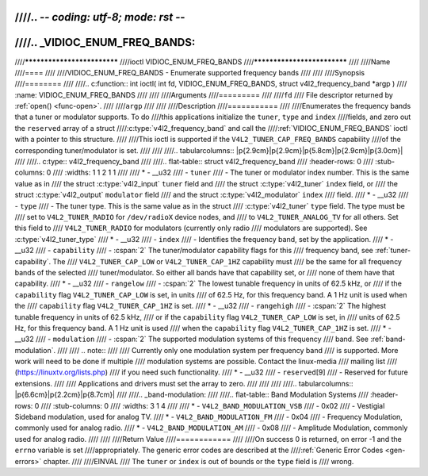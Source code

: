 ////.. -*- coding: utf-8; mode: rst -*-
////
////.. _VIDIOC_ENUM_FREQ_BANDS:
////
////****************************
////ioctl VIDIOC_ENUM_FREQ_BANDS
////****************************
////
////Name
////====
////
////VIDIOC_ENUM_FREQ_BANDS - Enumerate supported frequency bands
////
////
////Synopsis
////========
////
////.. c:function:: int ioctl( int fd, VIDIOC_ENUM_FREQ_BANDS, struct v4l2_frequency_band *argp )
////    :name: VIDIOC_ENUM_FREQ_BANDS
////
////
////Arguments
////=========
////
////``fd``
////    File descriptor returned by :ref:`open() <func-open>`.
////
////``argp``
////
////
////Description
////===========
////
////Enumerates the frequency bands that a tuner or modulator supports. To do
////this applications initialize the ``tuner``, ``type`` and ``index``
////fields, and zero out the ``reserved`` array of a struct
////:c:type:`v4l2_frequency_band` and call the
////:ref:`VIDIOC_ENUM_FREQ_BANDS` ioctl with a pointer to this structure.
////
////This ioctl is supported if the ``V4L2_TUNER_CAP_FREQ_BANDS`` capability
////of the corresponding tuner/modulator is set.
////
////
////.. tabularcolumns:: |p{2.9cm}|p{2.9cm}|p{5.8cm}|p{2.9cm}|p{3.0cm}|
////
////.. c:type:: v4l2_frequency_band
////
////.. flat-table:: struct v4l2_frequency_band
////    :header-rows:  0
////    :stub-columns: 0
////    :widths:       1 1 2 1 1
////
////    * - __u32
////      - ``tuner``
////      - The tuner or modulator index number. This is the same value as in
////	the struct :c:type:`v4l2_input` ``tuner`` field and
////	the struct :c:type:`v4l2_tuner` ``index`` field, or
////	the struct :c:type:`v4l2_output` ``modulator`` field
////	and the struct :c:type:`v4l2_modulator` ``index``
////	field.
////    * - __u32
////      - ``type``
////      - The tuner type. This is the same value as in the struct
////	:c:type:`v4l2_tuner` ``type`` field. The type must be
////	set to ``V4L2_TUNER_RADIO`` for ``/dev/radioX`` device nodes, and
////	to ``V4L2_TUNER_ANALOG_TV`` for all others. Set this field to
////	``V4L2_TUNER_RADIO`` for modulators (currently only radio
////	modulators are supported). See :c:type:`v4l2_tuner_type`
////    * - __u32
////      - ``index``
////      - Identifies the frequency band, set by the application.
////    * - __u32
////      - ``capability``
////      - :cspan:`2` The tuner/modulator capability flags for this
////	frequency band, see :ref:`tuner-capability`. The
////	``V4L2_TUNER_CAP_LOW`` or ``V4L2_TUNER_CAP_1HZ`` capability must
////	be the same for all frequency bands of the selected
////	tuner/modulator. So either all bands have that capability set, or
////	none of them have that capability.
////    * - __u32
////      - ``rangelow``
////      - :cspan:`2` The lowest tunable frequency in units of 62.5 kHz, or
////	if the ``capability`` flag ``V4L2_TUNER_CAP_LOW`` is set, in units
////	of 62.5 Hz, for this frequency band. A 1 Hz unit is used when the
////	``capability`` flag ``V4L2_TUNER_CAP_1HZ`` is set.
////    * - __u32
////      - ``rangehigh``
////      - :cspan:`2` The highest tunable frequency in units of 62.5 kHz,
////	or if the ``capability`` flag ``V4L2_TUNER_CAP_LOW`` is set, in
////	units of 62.5 Hz, for this frequency band. A 1 Hz unit is used
////	when the ``capability`` flag ``V4L2_TUNER_CAP_1HZ`` is set.
////    * - __u32
////      - ``modulation``
////      - :cspan:`2` The supported modulation systems of this frequency
////	band. See :ref:`band-modulation`.
////
////	.. note::
////
////	   Currently only one modulation system per frequency band
////	   is supported. More work will need to be done if multiple
////	   modulation systems are possible. Contact the linux-media
////	   mailing list
////	   (`https://linuxtv.org/lists.php <https://linuxtv.org/lists.php>`__)
////	   if you need such functionality.
////    * - __u32
////      - ``reserved``\ [9]
////      - Reserved for future extensions.
////
////	Applications and drivers must set the array to zero.
////
////
////
////.. tabularcolumns:: |p{6.6cm}|p{2.2cm}|p{8.7cm}|
////
////.. _band-modulation:
////
////.. flat-table:: Band Modulation Systems
////    :header-rows:  0
////    :stub-columns: 0
////    :widths:       3 1 4
////
////    * - ``V4L2_BAND_MODULATION_VSB``
////      - 0x02
////      - Vestigial Sideband modulation, used for analog TV.
////    * - ``V4L2_BAND_MODULATION_FM``
////      - 0x04
////      - Frequency Modulation, commonly used for analog radio.
////    * - ``V4L2_BAND_MODULATION_AM``
////      - 0x08
////      - Amplitude Modulation, commonly used for analog radio.
////
////
////Return Value
////============
////
////On success 0 is returned, on error -1 and the ``errno`` variable is set
////appropriately. The generic error codes are described at the
////:ref:`Generic Error Codes <gen-errors>` chapter.
////
////EINVAL
////    The ``tuner`` or ``index`` is out of bounds or the ``type`` field is
////    wrong.
